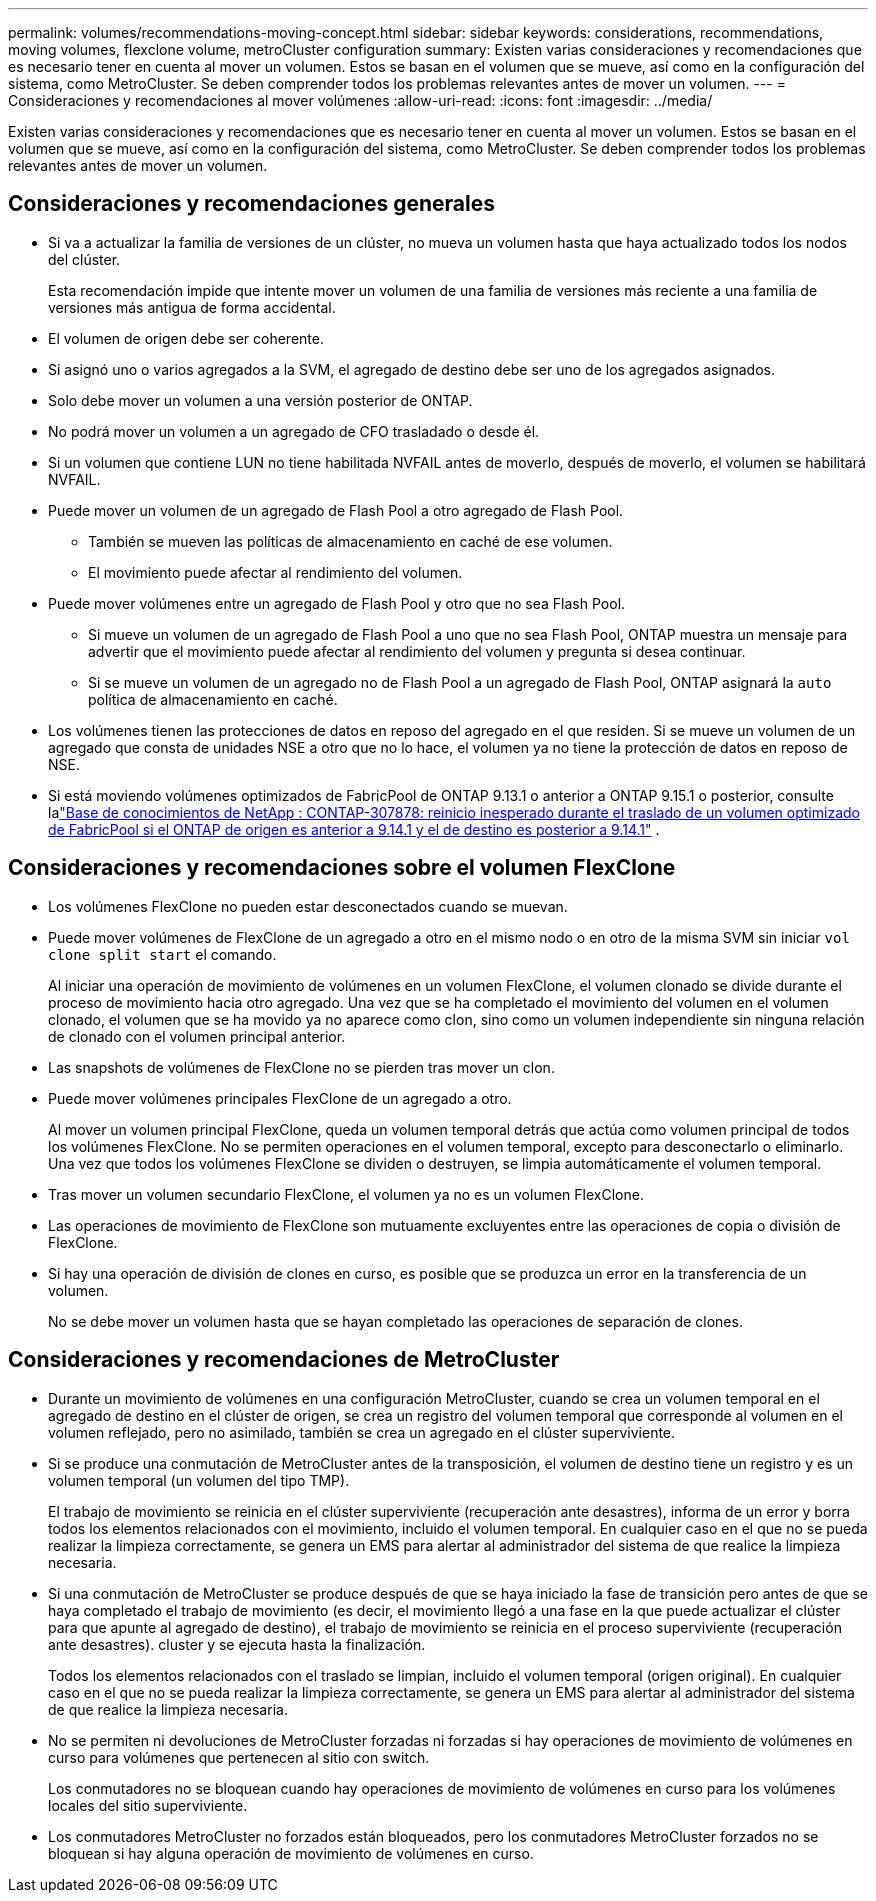 ---
permalink: volumes/recommendations-moving-concept.html 
sidebar: sidebar 
keywords: considerations, recommendations, moving volumes, flexclone volume, metroCluster configuration 
summary: Existen varias consideraciones y recomendaciones que es necesario tener en cuenta al mover un volumen. Estos se basan en el volumen que se mueve, así como en la configuración del sistema, como MetroCluster. Se deben comprender todos los problemas relevantes antes de mover un volumen. 
---
= Consideraciones y recomendaciones al mover volúmenes
:allow-uri-read: 
:icons: font
:imagesdir: ../media/


[role="lead"]
Existen varias consideraciones y recomendaciones que es necesario tener en cuenta al mover un volumen. Estos se basan en el volumen que se mueve, así como en la configuración del sistema, como MetroCluster. Se deben comprender todos los problemas relevantes antes de mover un volumen.



== Consideraciones y recomendaciones generales

* Si va a actualizar la familia de versiones de un clúster, no mueva un volumen hasta que haya actualizado todos los nodos del clúster.
+
Esta recomendación impide que intente mover un volumen de una familia de versiones más reciente a una familia de versiones más antigua de forma accidental.

* El volumen de origen debe ser coherente.
* Si asignó uno o varios agregados a la SVM, el agregado de destino debe ser uno de los agregados asignados.
* Solo debe mover un volumen a una versión posterior de ONTAP.
* No podrá mover un volumen a un agregado de CFO trasladado o desde él.
* Si un volumen que contiene LUN no tiene habilitada NVFAIL antes de moverlo, después de moverlo, el volumen se habilitará NVFAIL.
* Puede mover un volumen de un agregado de Flash Pool a otro agregado de Flash Pool.
+
** También se mueven las políticas de almacenamiento en caché de ese volumen.
** El movimiento puede afectar al rendimiento del volumen.


* Puede mover volúmenes entre un agregado de Flash Pool y otro que no sea Flash Pool.
+
** Si mueve un volumen de un agregado de Flash Pool a uno que no sea Flash Pool, ONTAP muestra un mensaje para advertir que el movimiento puede afectar al rendimiento del volumen y pregunta si desea continuar.
** Si se mueve un volumen de un agregado no de Flash Pool a un agregado de Flash Pool, ONTAP asignará la `auto` política de almacenamiento en caché.


* Los volúmenes tienen las protecciones de datos en reposo del agregado en el que residen. Si se mueve un volumen de un agregado que consta de unidades NSE a otro que no lo hace, el volumen ya no tiene la protección de datos en reposo de NSE.
* Si está moviendo volúmenes optimizados de FabricPool de ONTAP 9.13.1 o anterior a ONTAP 9.15.1 o posterior, consulte lalink:https://kb.netapp.com/on-prem/ontap/Ontap_OS/FS_Issues/CONTAP-307878["Base de conocimientos de NetApp : CONTAP-307878: reinicio inesperado durante el traslado de un volumen optimizado de FabricPool si el ONTAP de origen es anterior a 9.14.1 y el de destino es posterior a 9.14.1"^] .




== Consideraciones y recomendaciones sobre el volumen FlexClone

* Los volúmenes FlexClone no pueden estar desconectados cuando se muevan.
* Puede mover volúmenes de FlexClone de un agregado a otro en el mismo nodo o en otro de la misma SVM sin iniciar `vol clone split start` el comando.
+
Al iniciar una operación de movimiento de volúmenes en un volumen FlexClone, el volumen clonado se divide durante el proceso de movimiento hacia otro agregado. Una vez que se ha completado el movimiento del volumen en el volumen clonado, el volumen que se ha movido ya no aparece como clon, sino como un volumen independiente sin ninguna relación de clonado con el volumen principal anterior.

* Las snapshots de volúmenes de FlexClone no se pierden tras mover un clon.
* Puede mover volúmenes principales FlexClone de un agregado a otro.
+
Al mover un volumen principal FlexClone, queda un volumen temporal detrás que actúa como volumen principal de todos los volúmenes FlexClone. No se permiten operaciones en el volumen temporal, excepto para desconectarlo o eliminarlo. Una vez que todos los volúmenes FlexClone se dividen o destruyen, se limpia automáticamente el volumen temporal.

* Tras mover un volumen secundario FlexClone, el volumen ya no es un volumen FlexClone.
* Las operaciones de movimiento de FlexClone son mutuamente excluyentes entre las operaciones de copia o división de FlexClone.
* Si hay una operación de división de clones en curso, es posible que se produzca un error en la transferencia de un volumen.
+
No se debe mover un volumen hasta que se hayan completado las operaciones de separación de clones.





== Consideraciones y recomendaciones de MetroCluster

* Durante un movimiento de volúmenes en una configuración MetroCluster, cuando se crea un volumen temporal en el agregado de destino en el clúster de origen, se crea un registro del volumen temporal que corresponde al volumen en el volumen reflejado, pero no asimilado, también se crea un agregado en el clúster superviviente.
* Si se produce una conmutación de MetroCluster antes de la transposición, el volumen de destino tiene un registro y es un volumen temporal (un volumen del tipo TMP).
+
El trabajo de movimiento se reinicia en el clúster superviviente (recuperación ante desastres), informa de un error y borra todos los elementos relacionados con el movimiento, incluido el volumen temporal. En cualquier caso en el que no se pueda realizar la limpieza correctamente, se genera un EMS para alertar al administrador del sistema de que realice la limpieza necesaria.

* Si una conmutación de MetroCluster se produce después de que se haya iniciado la fase de transición pero antes de que se haya completado el trabajo de movimiento (es decir, el movimiento llegó a una fase en la que puede actualizar el clúster para que apunte al agregado de destino), el trabajo de movimiento se reinicia en el proceso superviviente (recuperación ante desastres). cluster y se ejecuta hasta la finalización.
+
Todos los elementos relacionados con el traslado se limpian, incluido el volumen temporal (origen original). En cualquier caso en el que no se pueda realizar la limpieza correctamente, se genera un EMS para alertar al administrador del sistema de que realice la limpieza necesaria.

* No se permiten ni devoluciones de MetroCluster forzadas ni forzadas si hay operaciones de movimiento de volúmenes en curso para volúmenes que pertenecen al sitio con switch.
+
Los conmutadores no se bloquean cuando hay operaciones de movimiento de volúmenes en curso para los volúmenes locales del sitio superviviente.

* Los conmutadores MetroCluster no forzados están bloqueados, pero los conmutadores MetroCluster forzados no se bloquean si hay alguna operación de movimiento de volúmenes en curso.

